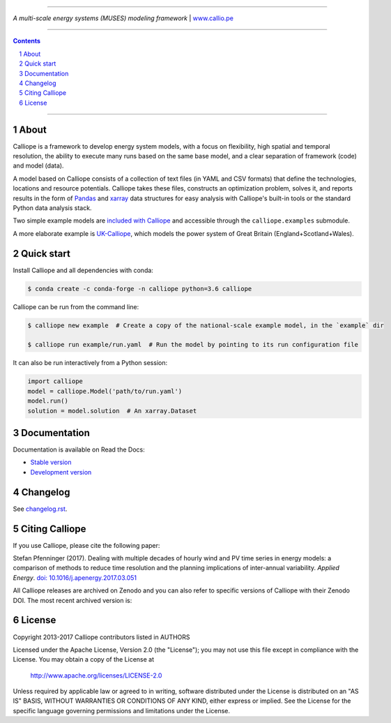 |badge_gitter| |badge_travis| |badge_appveyor| |badge_coveralls| |badge_pypi| |badge_conda| |badge_license|

-----

.. image:: https://raw.githubusercontent.com/calliope-project/calliope/master/doc/_static/logo.png

*A multi-scale energy systems (MUSES) modeling framework* | `www.callio.pe <http://www.callio.pe/>`_

-----

.. contents::

.. section-numbering::

-----

About
-----

Calliope is a framework to develop energy system models, with a focus on flexibility, high spatial and temporal resolution, the ability to execute many runs based on the same base model, and a clear separation of framework (code) and model (data).

A model based on Calliope consists of a collection of text files (in YAML and CSV formats) that define the technologies, locations and resource potentials. Calliope takes these files, constructs an optimization problem, solves it, and reports results in the form of `Pandas <http://pandas.pydata.org/>`_ and `xarray <http://xarray.pydata.org/>`_ data structures for easy analysis with Calliope's built-in tools or the standard Python data analysis stack.

Two simple example models are `included with Calliope <calliope/example_models>`_ and accessible through the ``calliope.examples`` submodule.

A more elaborate example is `UK-Calliope <https://github.com/sjpfenninger/uk-calliope>`_, which models the power system of Great Britain (England+Scotland+Wales).

Quick start
-----------

Install Calliope and all dependencies with conda:

.. code-block:: bash

    $ conda create -c conda-forge -n calliope python=3.6 calliope

Calliope can be run from the command line:

.. code-block:: bash

    $ calliope new example  # Create a copy of the national-scale example model, in the `example` dir

    $ calliope run example/run.yaml  # Run the model by pointing to its run configuration file

It can also be run interactively from a Python session:

.. code-block:: python

    import calliope
    model = calliope.Model('path/to/run.yaml')
    model.run()
    solution = model.solution  # An xarray.Dataset

Documentation
-------------

Documentation is available on Read the Docs:

* `Stable version <https://calliope.readthedocs.io/en/stable/>`_
* `Development version <https://calliope.readthedocs.io/en/latest/>`_

Changelog
---------

See `changelog.rst <https://github.com/calliope-project/calliope/blob/master/changelog.rst>`_.

Citing Calliope
---------------

If you use Calliope, please cite the following paper:

Stefan Pfenninger (2017). Dealing with multiple decades of hourly wind and PV time series in energy models: a comparison of methods to reduce time resolution and the planning implications of inter-annual variability. *Applied Energy*. `doi: 10.1016/j.apenergy.2017.03.051 <https://dx.doi.org/10.1016/j.apenergy.2017.03.051>`_

All Calliope releases are archived on Zenodo and you can also refer to specific versions of Calliope with their Zenodo DOI. The most recent archived version is: |link-latest-doi|_

License
-------

Copyright 2013-2017 Calliope contributors listed in AUTHORS

Licensed under the Apache License, Version 2.0 (the "License");
you may not use this file except in compliance with the License.
You may obtain a copy of the License at

    http://www.apache.org/licenses/LICENSE-2.0

Unless required by applicable law or agreed to in writing, software
distributed under the License is distributed on an "AS IS" BASIS,
WITHOUT WARRANTIES OR CONDITIONS OF ANY KIND, either express or implied.
See the License for the specific language governing permissions and
limitations under the License.

.. |link-latest-doi| image:: https://zenodo.org/badge/9581/calliope-project/calliope.svg
.. _link-latest-doi: https://zenodo.org/badge/latestdoi/9581/calliope-project/calliope

.. |badge_pypi| image:: https://img.shields.io/pypi/v/calliope.svg?style=flat-square
    :target: https://pypi.python.org/pypi/calliope
    :alt: PyPI version

.. |badge_conda| image:: https://anaconda.org/conda-forge/calliope/badges/version.svg
    :target: https://anaconda.org/conda-forge/calliope
    :alt: Anaconda.org version

.. |badge_license| image:: https://img.shields.io/pypi/l/calliope.svg?style=flat-square
    :target: #license

.. |badge_coveralls| image:: https://img.shields.io/coveralls/calliope-project/calliope.svg?style=flat-square
    :target: https://coveralls.io/r/calliope-project/calliope
    :alt: Test coverage

.. |badge_travis| image:: https://img.shields.io/travis/calliope-project/calliope/master.svg?style=flat-square
    :target: https://travis-ci.org/calliope-project/calliope
    :alt: Build status on Linux

.. |badge_appveyor|  image:: https://img.shields.io/appveyor/ci/sjpfenninger/calliope/master.svg?style=flat-square&label=windows%20build
    :target: https://ci.appveyor.com/project/sjpfenninger/calliope
    :alt: Build status on Windows

.. |badge_gitter|  image:: https://img.shields.io/gitter/room/calliope-project/calliope.svg?style=flat-square
    :target: https://gitter.im/calliope-project/calliope
    :alt: Chat on Gitter
